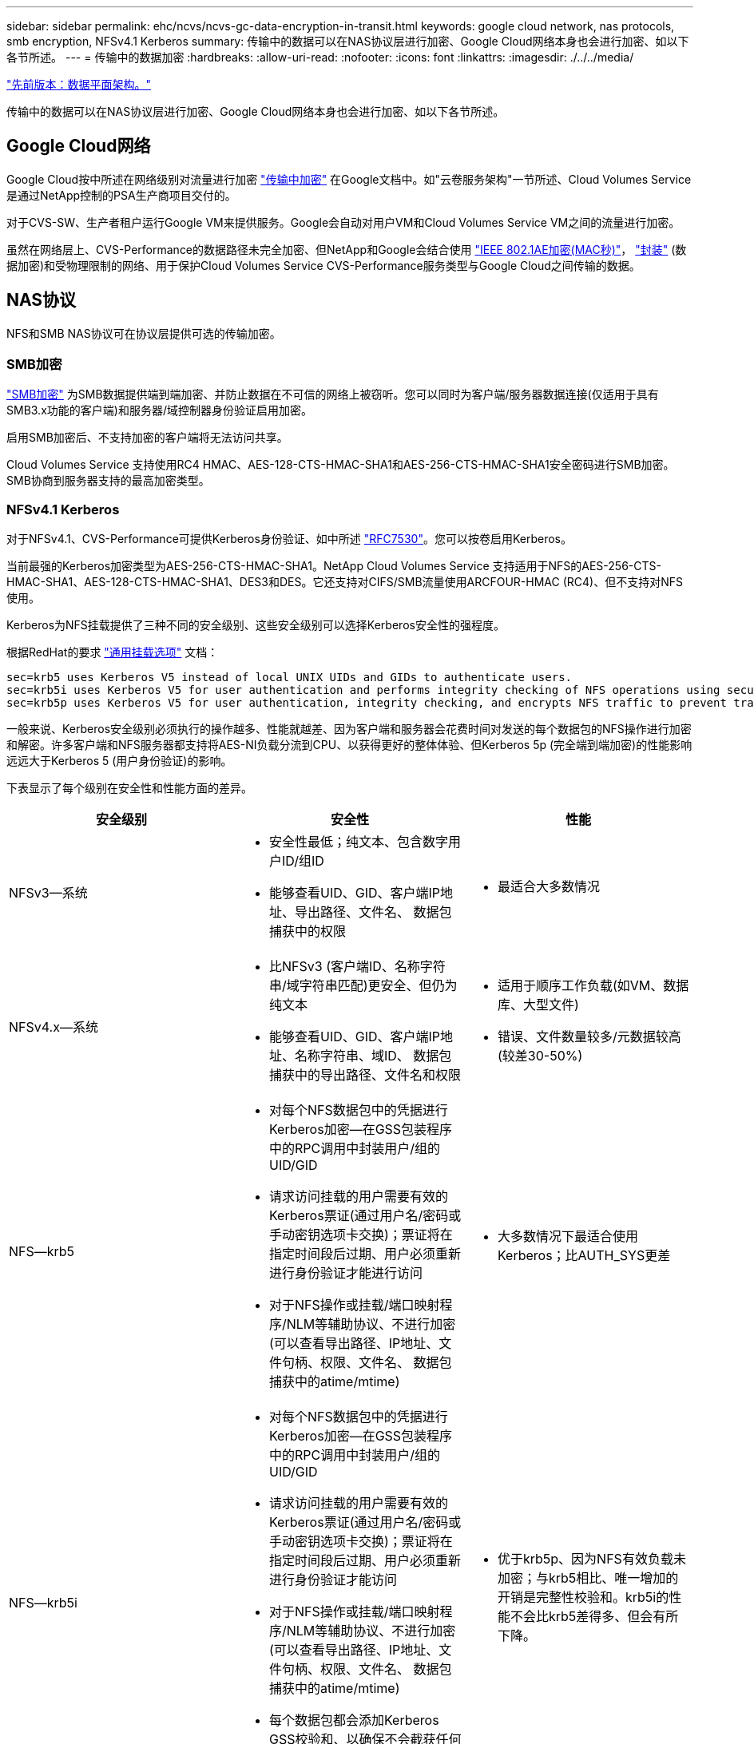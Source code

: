 ---
sidebar: sidebar 
permalink: ehc/ncvs/ncvs-gc-data-encryption-in-transit.html 
keywords: google cloud network, nas protocols, smb encryption, NFSv4.1 Kerberos 
summary: 传输中的数据可以在NAS协议层进行加密、Google Cloud网络本身也会进行加密、如以下各节所述。 
---
= 传输中的数据加密
:hardbreaks:
:allow-uri-read: 
:nofooter: 
:icons: font
:linkattrs: 
:imagesdir: ./../../media/


link:ncvs-gc-data-plane-architecture.html["先前版本：数据平面架构。"]

传输中的数据可以在NAS协议层进行加密、Google Cloud网络本身也会进行加密、如以下各节所述。



== Google Cloud网络

Google Cloud按中所述在网络级别对流量进行加密 https://cloud.google.com/security/encryption-in-transit["传输中加密"^] 在Google文档中。如"云卷服务架构"一节所述、Cloud Volumes Service 是通过NetApp控制的PSA生产商项目交付的。

对于CVS-SW、生产者租户运行Google VM来提供服务。Google会自动对用户VM和Cloud Volumes Service VM之间的流量进行加密。

虽然在网络层上、CVS-Performance的数据路径未完全加密、但NetApp和Google会结合使用 https://1.ieee802.org/security/802-1ae/["IEEE 802.1AE加密(MAC秒)"^]， https://datatracker.ietf.org/doc/html/rfc2003["封装"^] (数据加密)和受物理限制的网络、用于保护Cloud Volumes Service CVS-Performance服务类型与Google Cloud之间传输的数据。



== NAS协议

NFS和SMB NAS协议可在协议层提供可选的传输加密。



=== SMB加密

https://docs.microsoft.com/en-us/windows-server/storage/file-server/smb-security["SMB加密"^] 为SMB数据提供端到端加密、并防止数据在不可信的网络上被窃听。您可以同时为客户端/服务器数据连接(仅适用于具有SMB3.x功能的客户端)和服务器/域控制器身份验证启用加密。

启用SMB加密后、不支持加密的客户端将无法访问共享。

Cloud Volumes Service 支持使用RC4 HMAC、AES-128-CTS-HMAC-SHA1和AES-256-CTS-HMAC-SHA1安全密码进行SMB加密。SMB协商到服务器支持的最高加密类型。



=== NFSv4.1 Kerberos

对于NFSv4.1、CVS-Performance可提供Kerberos身份验证、如中所述 https://datatracker.ietf.org/doc/html/rfc7530["RFC7530"^]。您可以按卷启用Kerberos。

当前最强的Kerberos加密类型为AES-256-CTS-HMAC-SHA1。NetApp Cloud Volumes Service 支持适用于NFS的AES-256-CTS-HMAC-SHA1、AES-128-CTS-HMAC-SHA1、DES3和DES。它还支持对CIFS/SMB流量使用ARCFOUR-HMAC (RC4)、但不支持对NFS使用。

Kerberos为NFS挂载提供了三种不同的安全级别、这些安全级别可以选择Kerberos安全性的强程度。

根据RedHat的要求 https://access.redhat.com/documentation/en-us/red_hat_enterprise_linux/6/html/storage_administration_guide/s1-nfs-client-config-options["通用挂载选项"^] 文档：

....
sec=krb5 uses Kerberos V5 instead of local UNIX UIDs and GIDs to authenticate users.
sec=krb5i uses Kerberos V5 for user authentication and performs integrity checking of NFS operations using secure checksums to prevent data tampering.
sec=krb5p uses Kerberos V5 for user authentication, integrity checking, and encrypts NFS traffic to prevent traffic sniffing. This is the most secure setting, but it also involves the most performance overhead.
....
一般来说、Kerberos安全级别必须执行的操作越多、性能就越差、因为客户端和服务器会花费时间对发送的每个数据包的NFS操作进行加密和解密。许多客户端和NFS服务器都支持将AES-NI负载分流到CPU、以获得更好的整体体验、但Kerberos 5p (完全端到端加密)的性能影响远远大于Kerberos 5 (用户身份验证)的影响。

下表显示了每个级别在安全性和性能方面的差异。

|===
| 安全级别 | 安全性 | 性能 


| NFSv3—系统  a| 
* 安全性最低；纯文本、包含数字用户ID/组ID
* 能够查看UID、GID、客户端IP地址、导出路径、文件名、 数据包捕获中的权限

 a| 
* 最适合大多数情况




| NFSv4.x—系统  a| 
* 比NFSv3 (客户端ID、名称字符串/域字符串匹配)更安全、但仍为纯文本
* 能够查看UID、GID、客户端IP地址、名称字符串、域ID、 数据包捕获中的导出路径、文件名和权限

 a| 
* 适用于顺序工作负载(如VM、数据库、大型文件)
* 错误、文件数量较多/元数据较高(较差30-50%)




| NFS—krb5  a| 
* 对每个NFS数据包中的凭据进行Kerberos加密—在GSS包装程序中的RPC调用中封装用户/组的UID/GID
* 请求访问挂载的用户需要有效的Kerberos票证(通过用户名/密码或手动密钥选项卡交换)；票证将在指定时间段后过期、用户必须重新进行身份验证才能进行访问
* 对于NFS操作或挂载/端口映射程序/NLM等辅助协议、不进行加密(可以查看导出路径、IP地址、文件句柄、权限、文件名、 数据包捕获中的atime/mtime)

 a| 
* 大多数情况下最适合使用Kerberos；比AUTH_SYS更差




| NFS—krb5i  a| 
* 对每个NFS数据包中的凭据进行Kerberos加密—在GSS包装程序中的RPC调用中封装用户/组的UID/GID
* 请求访问挂载的用户需要有效的Kerberos票证(通过用户名/密码或手动密钥选项卡交换)；票证将在指定时间段后过期、用户必须重新进行身份验证才能访问
* 对于NFS操作或挂载/端口映射程序/NLM等辅助协议、不进行加密(可以查看导出路径、IP地址、文件句柄、权限、文件名、 数据包捕获中的atime/mtime)
* 每个数据包都会添加Kerberos GSS校验和、以确保不会截获任何数据包。如果校验和匹配、则允许对话。

 a| 
* 优于krb5p、因为NFS有效负载未加密；与krb5相比、唯一增加的开销是完整性校验和。krb5i的性能不会比krb5差得多、但会有所下降。




| NFS—krb5p  a| 
* 对每个NFS数据包中的凭据进行Kerberos加密—在GSS包装程序中的RPC调用中封装用户/组的UID/GID
* 请求访问挂载的用户需要有效的Kerberos票证(通过用户名/密码或手动密钥表交换)；票证将在指定时间段后过期、用户必须重新进行身份验证才能进行访问
* 所有NFS数据包有效负载都使用GSS包装程序进行加密(在数据包捕获中看不到文件句柄、权限、文件名、atime/mtime)。
* 包括完整性检查。
* NFS操作类型是可见的(fsINFO、access、getattr等)。
* 辅助协议(挂载、端口映射、NLM等)未加密-(可以查看导出路径、IP地址)

 a| 
* 安全级别的性能最差；krb5p必须对更多内容进行加密/解密。


|===
在Cloud Volumes Service 中、配置的Active Directory服务器用作Kerberos服务器和LDAP服务器(从RFC2307兼容模式查找用户身份)。不支持其他Kerberos或LDAP服务器。NetApp强烈建议您在Cloud Volumes Service 中使用LDAP进行身份管理。有关NFS Kerberos在数据包捕获中的显示方式的信息、请参见一节 link:ncvs-gc-cloud-volumes-service-architecture.html#packet-sniffing/trace-considerations["《数据包嗅探/跟踪注意事项》。"]

link:ncvs-gc-data-encryption-at-rest.html["下一步：空闲数据加密。"]
